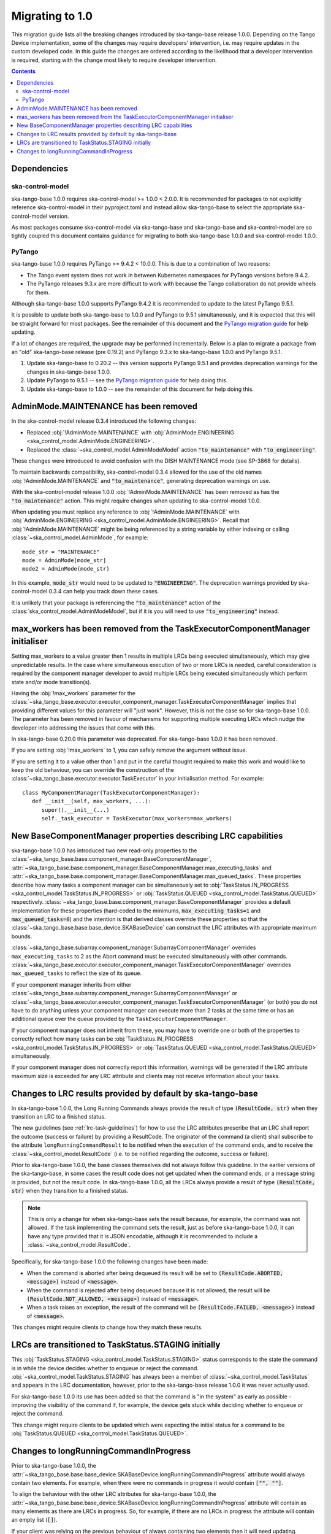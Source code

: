 ================
Migrating to 1.0
================

This migration guide lists all the breaking changes introduced by ska-tango-base
release 1.0.0.   Depending on the Tango Device implementation, some of the
changes may require developers’ intervention, i.e. may require updates in the
custom developed code.  In this guide the changes are ordered according to the
likelihood that a developer intervention is required, starting with the change
most likely to require developer intervention.

.. contents:: Contents
   :depth: 2
   :local:
   :backlinks: none

Dependencies
------------

ska-control-model
^^^^^^^^^^^^^^^^^

ska-tango-base 1.0.0 requires ska-control-model >= 1.0.0 < 2.0.0.  It is
recommended for packages to not explicitly reference ska-control-model in their
pyproject.toml and instead allow ska-tango-base to select the appropriate
ska-control-model version.

As most packages consume ska-control-model via ska-tango-base and ska-tango-base
and ska-control-model are so tightly coupled this document contains guidance for
migrating to both ska-tango-base 1.0.0 and ska-control-model 1.0.0.

PyTango
^^^^^^^

ska-tango-base 1.0.0 requires PyTango >= 9.4.2 < 10.0.0.  This is due to a combination of
two reasons:

* The Tango event system does not work in between Kubernetes namespaces for
  PyTango versions before 9.4.2.
* The PyTango releases 9.3.x are more difficult to work with because the
  Tango collaboration do not provide wheels for them.

Although ska-tango-base 1.0.0 supports PyTango 9.4.2 it is recommended to update
to the latest PyTango 9.5.1.

It is possible to update both ska-tango-base to 1.0.0 and PyTango to 9.5.1
simultaneously, and it is expected that this will be straight forward for most
packages.  See the remainder of this document and the `PyTango migration guide
<https://pytango.readthedocs.io/en/latest/versions/migration/index.html>`_
for help updating.

If a lot of changes are required, the upgrade may be performed incrementally.
Below is a plan to migrate a package from an "old" ska-tango-base release (pre
0.19.2) and PyTango 9.3.x to ska-tango-base 1.0.0 and PyTango 9.5.1.

#. Update ska-tango-base to 0.20.2 -- this version supports PyTango 9.5.1 and
   provides deprecation warnings for the changes in ska-tango-base 1.0.0.
#. Update PyTango to 9.5.1 -- see the `PyTango migration guide
   <https://pytango.readthedocs.io/en/latest/versions/migration/index.html>`_ for
   help doing this.
#. Update ska-tango-base to 1.0.0 -- see the remainder of this document for help
   doing this.

AdminMode.MAINTENANCE has been removed
--------------------------------------

In the ska-control-model release 0.3.4 introduced the following changes:

- Replaced :obj:`!AdminMode.MAINTENANCE` with  :obj:`AdminMode.ENGINEERING <ska_control_model.AdminMode.ENGINEERING>`.
- Replaced the :class:`~ska_control_model.AdminModeModel` action :code:`"to_maintenance"`  with :code:`"to_engineering"`.

These changes were introduced to avoid confusion with the DISH MAINTENANCE mode
(see SP-3868 for details).

To maintain backwards compatibility, ska-control-model 0.3.4 allowed for the use
of the old names :obj:`!AdminMode.MAINTENANCE` and :code:`"to_maintenance"`,
generating deprecation warnings on use.

With the ska-control-model release 1.0.0 :obj:`!AdminMode.MAINTENANCE` has been
removed as has the :code:`"to_maintenance"` action.  This might require changes
when updating to ska-control-model 1.0.0.

When updating you must replace any reference to :obj:`!AdminMode.MAINTENANCE`
with :obj:`AdminMode.ENGINEERING <ska_control_model.AdminMode.ENGINEERING>`.
Recall that :obj:`!AdminMode.MAINTENANCE` might be being referenced by a string
variable by either indexing or calling :class:`~ska_control_model.AdminMode`,
for example::

   mode_str = "MAINTENANCE"
   mode = AdminMode[mode_str]
   mode2 = AdminMode(mode_str)

In this example, :code:`mode_str` would need to be updated to
:code:`"ENGINEERING"`.  The deprecation warnings provided by ska-control-model
0.3.4 can help you track down these cases.

It is unlikely that your package is referencing the :code:`"to_maintenance"`
action of the :class:`ska_control_model.AdminModeModel`, but if it is you will
need to use :code:`"to_engineering"` instead.

max_workers has been removed from the TaskExecutorComponentManager initialiser
------------------------------------------------------------------------------
Setting max_workers to a value greater then 1 results in multiple LRCs being
executed simultaneously, which may give unpredictable results.  In the case
where simultaneous execution of two or more LRCs is needed,  careful
consideration is required by the component manager developer to avoid multiple
LRCs being executed simultaneously which perform state and/or mode transition(s).

Having the :obj:`!max_workers` parameter for the
:class:`~ska_tango_base.executor.executor_component_manager.TaskExecutorComponentManager`
implies that providing different values for this parameter will "just work".
However, this is not the case so for ska-tango-base 1.0.0.  The parameter has
been removed in favour of mechanisms for supporting multiple executing LRCs which
nudge the developer into addressing the issues that come with this.

In ska-tango-base 0.20.0 this parameter was deprecated.  For
ska-tango-base 1.0.0 it has been removed.

If you are setting :obj:`!max_workers` to 1, you can safely remove the argument
without issue.

If you are setting it to a value other than 1 and put in the careful thought
required to make this work and would like to keep the old behaviour, you can
override the construction of the
:class:`~ska_tango_base.executor.executor.TaskExecutor` in your initialisation
method.  For example::

   class MyComponentManager(TaskExecutorComponentManager):
      def __init__(self, max_workers, ...):
         super().__init__(...)
         self._task_executor = TaskExecutor(max_workers=max_workers)

New BaseComponentManager properties describing LRC capabilities
---------------------------------------------------------------

ska-tango-base 1.0.0 has introduced two new read-only properties to the
:class:`~ska_tango_base.base.component_manager.BaseComponentManager`,
:attr:`~ska_tango_base.base.component_manager.BaseComponentManager.max_executing_tasks`
and
:attr:`~ska_tango_base.base.component_manager.BaseComponentManager.max_queued_tasks`.
These properties describe how many tasks a component manager can be
simultaneously set to
:obj:`TaskStatus.IN_PROGRESS <ska_control_model.TaskStatus.IN_PROGRESS>`
or
:obj:`TaskStatus.QUEUED <ska_control_model.TaskStatus.QUEUED>`
respectively.
:class:`~ska_tango_base.base.component_manager.BaseComponentManager` provides a
default implementation for these properties (hard-coded to the minimums,
:code:`max_executing_tasks=1` and :code:`max_queued_tasks=0`) and the intention is that
derived classes override these properties so that the
:class:`~ska_tango_base.base.base_device.SKABaseDevice` can construct the LRC
attributes with appropriate maximum bounds.

:class:`~ska_tango_base.subarray.component_manager.SubarrayComponentManager`
overrides ``max_executing_tasks`` to 2 as the Abort command must be executed
simultaneously with other commands.
:class:`~ska_tango_base.executor.executor_component_manager.TaskExecutorComponentManager`
overrides ``max_queued_tasks`` to reflect the size of its queue.

If your component manager inherits from either
:class:`~ska_tango_base.subarray.component_manager.SubarrayComponentManager`
or
:class:`~ska_tango_base.executor.executor_component_manager.TaskExecutorComponentManager`
(or both) you do not have to do anything unless your component manager can
execute more than 2 tasks at the same time or has an additional queue over the
queue provided by the ``TaskExecutorComponentManager``.

If your component manager does not inherit from these, you may have to override
one or both of the properties to correctly reflect how many tasks can be 
:obj:`TaskStatus.IN_PROGRESS <ska_control_model.TaskStatus.IN_PROGRESS>`
or
:obj:`TaskStatus.QUEUED <ska_control_model.TaskStatus.QUEUED>`
simultaneously.

If your component manager does not correctly report this information, warnings
will be generated if the LRC attribute maximum size is exceeded for any LRC
attribute and clients may not receive information about your tasks.


Changes to LRC results provided by default by ska-tango-base
------------------------------------------------------------

In ska-tango-base 1.0.0, the Long Running Commands always provide the result of
type :code:`(ResultCode, str)` when they transition an LRC to a finished status.

The new guidelines (see :ref:`lrc-task-guidelines`) for how to use the LRC
attributes prescribe that an LRC shall report the outcome (success or failure)
by providing a ResultCode.  The originator of the command (a client) shall
subscribe to the attribute ``longRunningCommandResult`` to be notified when the
execution of the command ends, and to receive the
:class:`~ska_control_model.ResultCode` (i.e. to be notified regarding the
outcome, success or failure).

Prior to ska-tango-base 1.0.0, the base classes themselves did not always follow
this guideline.  In the earlier versions of the ska-tango-base, in some cases
the result code does not get updated when the command ends, or a message string
is provided, but not the result code.  In ska-tango-base 1.0.0, all the LRCs
always provide a result of type :code:`(ResultCode, str)` when they transition
to a finished status.

.. note::

   This is only a change for when ska-tango-base sets the result because, for
   example, the command was not allowed.  If the task implementing the command
   sets the result, just as before ska-tango-base 1.0.0, it can have any type
   provided that it is JSON encodable, although it is recommended to include a
   :class:`~ska_control_model.ResultCode`.

Specifically, for ska-tango-base 1.0.0 the following changes have been made:

- When the command is aborted after being dequeued its result will be set to
  :code:`(ResultCode.ABORTED, <message>)` instead of :code:`<message>`.
- When the command is rejected after being dequeued because it is not allowed,
  the result will be :code:`(ResultCode.NOT_ALLOWED, <message>)` instead of
  :code:`<message>`.
- When a task raises an exception, the result of the command will be
  :code:`(ResultCode.FAILED, <message>)` instead of :code:`<message>`.

.. TODO WOM-343 should update the above list for any other situations they find

This changes might require clients to change how they match these results.

LRCs are transitioned to TaskStatus.STAGING initially
-----------------------------------------------------

This :obj:`TaskStatus.STAGING <ska_control_model.TaskStatus.STAGING>` status
corresponds to the state the command is in while the device decides whether to
enqueue or reject the command. :obj:`~ska_control_model.TaskStatus.STAGING` has
always been a member of :class:`~ska_control_model.TaskStatus` and appears in
the LRC documentation, however, prior to the ska-tango-base release 1.0.0 it was
never actually used.

For ska-tango-base 1.0.0 its use has been added so that the command is "in the
system" as early as possible - improving the visibility of the command if, for
example, the device gets stuck while deciding whether to enqueue or reject the
command.

This change might require clients to be updated which were expecting the initial
status for a command to be :obj:`TaskStatus.QUEUED
<ska_control_model.TaskStatus.QUEUED>`.

Changes to longRunningCommandInProgress
---------------------------------------

Prior to ska-tango-base 1.0.0, the
:attr:`~ska_tango_base.base.base_device.SKABaseDevice.longRunningCommandInProgress`
attribute would always contain two elements.  For example, when there were no
commands in progress it would contain :code:`["", ""]`.

To align the behaviour with the other LRC attributes for
ska-tango-base 1.0.0, the
:attr:`~ska_tango_base.base.base_device.SKABaseDevice.longRunningCommandInProgress`
attribute will contain as many elements as there are LRCs in progress.  So, for
example, if there are no LRCs in progress the attribute will contain
an empty list (:code:`[]`).

If your client was relying on the previous behaviour of always containing two
elements then it will need updating.
